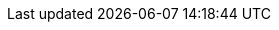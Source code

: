 :quickstart-project-name: quickstart-vesoft-nebula-graph-cloud
:quickstart-github-org: aws-quickstart
:partner-product-name: NebulaGraph Database
:partner-product-short-name: NebulaGraph
:partner-company-name: Vesoft Inc.
:doc-month: February
:doc-year: 2023
:partner-contributors: Yao Zhou, {partner-company-name}
// :other-contributors: Akua Mansa, Trek10
//:aws-contributors: Janine Singh, AWS IoT Partner team
:aws-ia-contributors: Troy Ameigh, AWS Integration & Automation team
:deployment_time: 15 minutes
:default_deployment_region: us-east-1
// :private_repo: